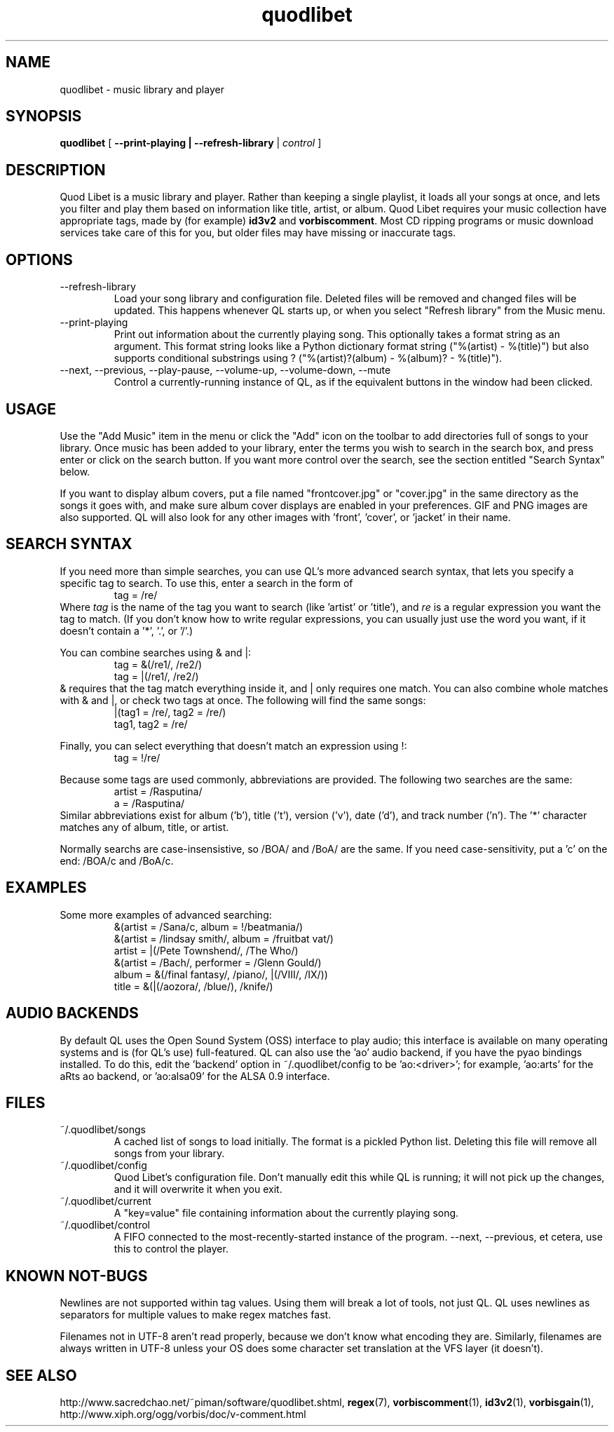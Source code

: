 .TH quodlibet 1 "November 6th, 2004"
.SH NAME
quodlibet \- music library and player
.SH SYNOPSIS
\fBquodlibet\fR [ \fB\-\-print\-playing | \fB\-\-refresh\-library\fR | \fIcontrol\fR ]
.SH DESCRIPTION
Quod Libet is a music library and player. Rather than keeping a single
playlist, it loads all your songs at once, and lets you filter and
play them based on information like title, artist, or album.
Quod Libet requires your music collection have appropriate tags,
made by (for example) \fBid3v2\fR and \fBvorbiscomment\fR. Most CD
ripping programs or music download services take care of this for you,
but older files may have missing or inaccurate tags.
.SH OPTIONS
.IP \-\-refresh\-library
Load your song library and configuration file. Deleted files will be
removed and changed files will be updated. This happens whenever
QL starts up, or when you select "Refresh library" from the Music
menu.
.IP \-\-print\-playing
Print out information about the currently playing song. This optionally
takes a format string as an argument. This format string looks like a
Python dictionary format string ("%(artist)\ \-\ %(title)")
but also supports conditional substrings using ?
("%(artist)?(album)\ \-\ %(album)?\ \-\ %(title)").
.IP \-\-next,\ \-\-previous,\ \-\-play\-pause,\ \-\-volume\-up,\ \-\-volume\-down,\ \-\-mute
Control a currently-running instance of QL, as if the equivalent
buttons in the window had been clicked.
.SH USAGE
Use the "Add Music" item in the menu or click the "Add" icon on the
toolbar to add directories full of songs to your library. Once music
has been added to your library, enter the terms you wish to search in
the search box, and press enter or click on the search button. If you
want more control over the search, see the section entitled "Search
Syntax" below.
.PP
If you want to display album covers, put a file named "frontcover.jpg"
or "cover.jpg" in the same directory as the songs it goes with, and
make sure album cover displays are enabled in your preferences. GIF
and PNG images are also supported. QL will also look for any other
images with 'front', 'cover', or 'jacket' in their name.
.SH SEARCH SYNTAX
If you need more than simple searches, you can use QL's more advanced
search syntax, that lets you specify a specific tag to search. To use
this, enter a search in the form of
.RS
tag = /re/
.RE
Where \fItag\fR is the name of the tag you want to search (like 'artist'
or 'title'), and \fIre\fR is a regular expression you want
the tag to match. (If you don't know how to write regular expressions,
you can usually just use the word you want, if it doesn't contain
a '*', '\.', or '/'.)
.PP
You can combine searches using & and |:
.RS
tag = &(/re1/, /re2/)
.br
tag = |(/re1/, /re2/)
.RE
& requires that the tag match everything inside it, and | only
requires one match. You can also combine whole matches with & and |,
or check two tags at once. The following will find the same songs:
.RS
|(tag1 = /re/, tag2 = /re/)
.br
tag1, tag2 = /re/
.RE
.PP
Finally, you can select everything that doesn't match an expression
using !:
.RS
tag = !/re/
.RE
.PP
Because some tags are used commonly, abbreviations are provided. The
following two searches are the same:
.RS
artist = /Rasputina/
.br
a = /Rasputina/
.RE
Similar abbreviations exist for album ('b'), title ('t'), version
('v'), date ('d'), and track number ('n'). The '*' character matches 
any of album, title, or artist.
.PP
Normally searchs are case-insensistive, so /BOA/ and /BoA/ are the
same. If you need case-sensitivity, put a 'c' on the end: /BOA/c and
/BoA/c.
.SH EXAMPLES
Some more examples of advanced searching:
.RS
&(artist = /Sana/c, album = !/beatmania/)
.br
&(artist = /lindsay smith/, album = /fruitbat vat/)
.br
artist = |(/Pete Townshend/, /The Who/)
.br
&(artist = /Bach/, performer = /Glenn Gould/)
.br
album = &(/final fantasy/, /piano/, |(/VIII/, /IX/))
.br
title = &(|(/aozora/, /blue/), /knife/)
.RE
.SH AUDIO BACKENDS
By default QL uses the Open Sound System (OSS) interface to play audio;
this interface is available on many operating systems and is (for QL's use)
full-featured. QL can also use the 'ao' audio backend, if you have
the pyao bindings installed. To do this, edit the 'backend' option in
~/.quodlibet/config to be 'ao:<driver>'; for example, 'ao:arts' for the aRts
ao backend, or 'ao:alsa09' for the ALSA 0.9 interface.
.SH FILES
.IP ~/.quodlibet/songs
A cached list of songs to load initially. The format is a pickled
Python list. Deleting this file will remove all songs from your
library.
.IP ~/.quodlibet/config
Quod Libet's configuration file. Don't manually edit this while QL is
running; it will not pick up the changes, and it will overwrite it
when you exit.
.IP ~/.quodlibet/current
A "key=value" file containing information about the currently playing song.
.IP ~/.quodlibet/control
A FIFO connected to the most-recently-started instance of the program.
\-\-next, \-\-previous, et cetera, use this to control the player.
.SH KNOWN NOT-BUGS
Newlines are not supported within tag values. Using them will break a lot
of tools, not just QL. QL uses newlines as separators for multiple values
to make regex matches fast.
.PP
Filenames not in UTF-8 aren't read properly, because we don't know what
encoding they are. Similarly, filenames are always written in UTF-8 unless
your OS does some character set translation at the VFS layer (it doesn't).
.SH SEE ALSO
http://www.sacredchao.net/~piman/software/quodlibet.shtml,
.BR regex (7),
.BR vorbiscomment (1),
.BR id3v2 (1),
.BR vorbisgain (1),
http://www.xiph.org/ogg/vorbis/doc/v\-comment.html
